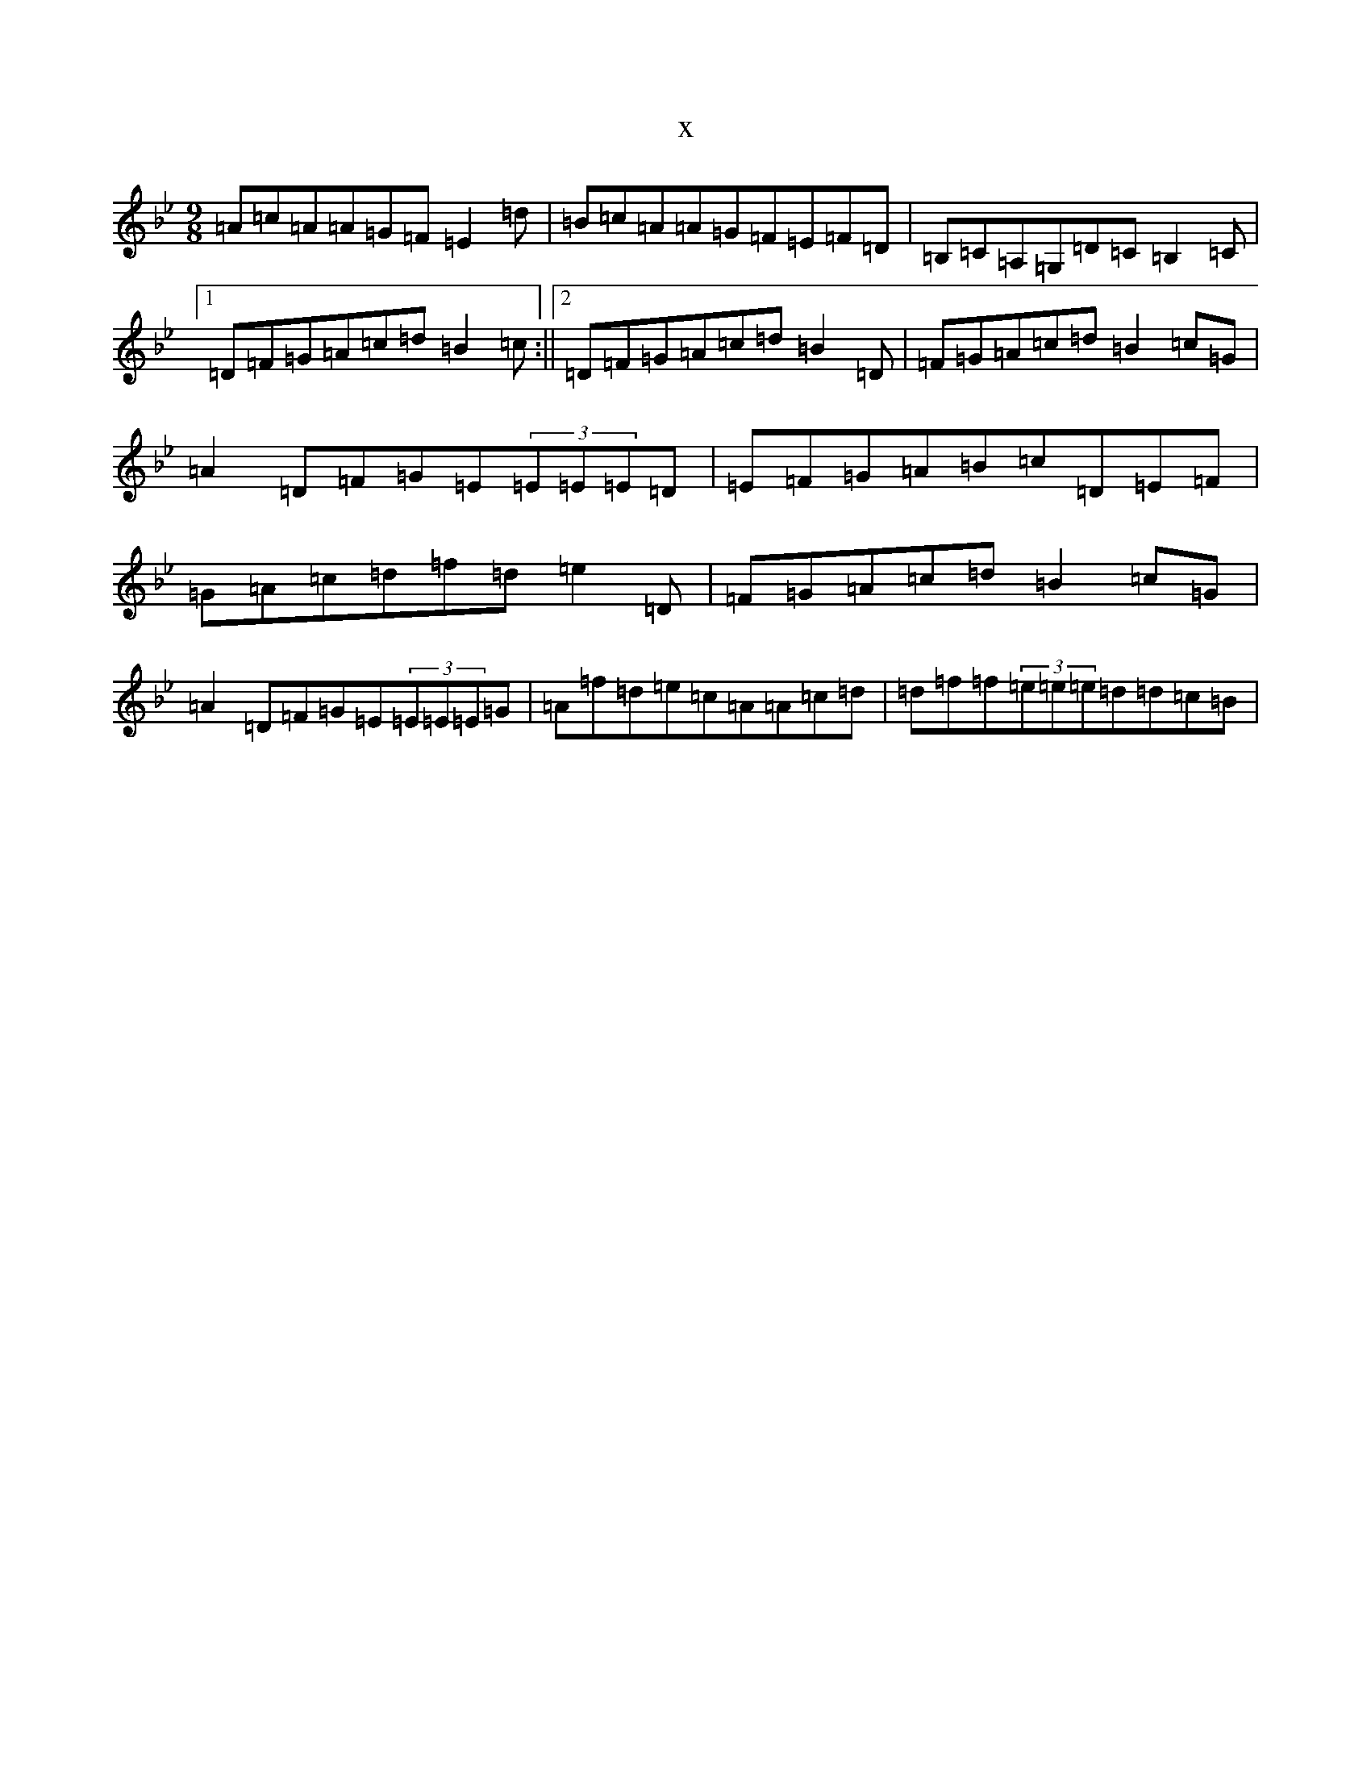 X:9662
T:x
L:1/8
M:9/8
K: C Dorian
=A=c=A=A=G=F=E2=d|=B=c=A=A=G=F=E=F=D|=B,=C=A,=G,=D=C=B,2=C|1=D=F=G=A=c=d=B2=c:||2=D=F=G=A=c=d=B2=D|=F=G=A=c=d=B2=c=G|=A2=D=F=G=E(3=E=E=E=D|=E=F=G=A=B=c=D=E=F|=G=A=c=d=f=d=e2=D|=F=G=A=c=d=B2=c=G|=A2=D=F=G=E(3=E=E=E=G|=A=f=d=e=c=A=A=c=d|=d=f=f(3=e=e=e=d=d=c=B|